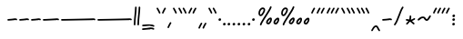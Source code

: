 SplineFontDB: 3.2
FontName: SingScript.sg_one
FullName: SingScript.sg "one" module
FamilyName: SingScript.sg
Weight: Regular
Copyright: Copyright (c) 2025, 05524F.sg (Singapore)
UComments: "2025-7-14: Created with FontForge (http://fontforge.org)"
Version: v2
ItalicAngle: 0
UnderlinePosition: -90
UnderlineWidth: 45
Ascent: 600
Descent: 300
InvalidEm: 0
LayerCount: 2
Layer: 0 0 "Back" 1
Layer: 1 0 "Fore" 0
XUID: [1021 768 647112374 17012]
FSType: 0
OS2Version: 0
OS2_WeightWidthSlopeOnly: 0
OS2_UseTypoMetrics: 1
CreationTime: 1752436236
ModificationTime: 1753065444
PfmFamily: 17
TTFWeight: 400
TTFWidth: 5
LineGap: 73
VLineGap: 0
OS2TypoAscent: 0
OS2TypoAOffset: 1
OS2TypoDescent: 0
OS2TypoDOffset: 1
OS2TypoLinegap: 73
OS2WinAscent: 0
OS2WinAOffset: 1
OS2WinDescent: 0
OS2WinDOffset: 1
HheadAscent: 0
HheadAOffset: 1
HheadDescent: 0
HheadDOffset: 1
OS2Vendor: 'PfEd'
MarkAttachClasses: 1
DEI: 91125
LangName: 1033
Encoding: Custom
UnicodeInterp: none
NameList: AGL For New Fonts
DisplaySize: -48
AntiAlias: 1
FitToEm: 0
WidthSeparation: 50
WinInfo: 0 27 6
BeginPrivate: 0
EndPrivate
Grid
0 -208 m 24
 390 -208 610 -208 1000 -208 c 1048
  Spiro
    0 -208 {
    1000 -208 o
    0 0 z
  EndSpiro
0 275 m 24
 390 275 610 275 1000 275 c 1048
  Spiro
    0 275 {
    1000 275 o
    0 0 z
  EndSpiro
0 300 m 24
 390 300 610 300 1000 300 c 1048
  Spiro
    0 300 {
    1000 300 o
    0 0 z
  EndSpiro
0 442 m 24
 390 442 610 442 1000 442 c 1048
  Spiro
    0 442 {
    1000 442 o
    0 0 z
  EndSpiro
0 -233 m 24
 390 -233 610 -233 1000 -233 c 1048
  Spiro
    0 -233 {
    1000 -233 o
    0 0 z
  EndSpiro
0 467 m 24
 390 467 610 467 1000 467 c 1048
  Spiro
    0 467 {
    1000 467 o
    0 0 z
  EndSpiro
EndSplineSet
TeXData: 1 0 0 346030 173015 115343 0 1048576 115343 783286 444596 497025 792723 393216 433062 380633 303038 157286 324010 404750 52429 2506097 1059062 262144
BeginChars: 151 56

StartChar: uni2000
Encoding: 0 8192 0
Width: 450
Flags: W
LayerCount: 2
EndChar

StartChar: uni2001
Encoding: 1 8193 1
Width: 900
Flags: W
LayerCount: 2
EndChar

StartChar: uni2002
Encoding: 2 8194 2
Width: 450
Flags: W
LayerCount: 2
EndChar

StartChar: uni2003
Encoding: 3 8195 3
Width: 900
Flags: W
LayerCount: 2
EndChar

StartChar: uni2004
Encoding: 4 8196 4
Width: 300
Flags: W
LayerCount: 2
EndChar

StartChar: uni2005
Encoding: 5 8197 5
Width: 225
Flags: W
LayerCount: 2
EndChar

StartChar: uni2006
Encoding: 6 8198 6
Width: 150
Flags: W
LayerCount: 2
EndChar

StartChar: uni2007
Encoding: 7 8199 7
Width: 200
Flags: W
LayerCount: 2
EndChar

StartChar: uni2008
Encoding: 8 8200 8
Width: 200
Flags: W
LayerCount: 2
EndChar

StartChar: uni2009
Encoding: 9 8201 9
Width: 200
Flags: W
LayerCount: 2
EndChar

StartChar: uni200A
Encoding: 10 8202 10
Width: 200
Flags: W
LayerCount: 2
EndChar

StartChar: uni200B
Encoding: 11 8203 11
Width: 0
Flags: W
LayerCount: 2
EndChar

StartChar: uni200C
Encoding: 12 8204 12
Width: 0
Flags: W
LayerCount: 2
EndChar

StartChar: uni200D
Encoding: 13 8205 13
Width: 0
Flags: W
LayerCount: 2
EndChar

StartChar: uni2010
Encoding: 14 8208 14
Width: 293
Flags: HW
HStem: 116 40<25.0066 205.927 209.384 267.238> 129 40<39.0816 252.894>
VStem: 25 243<129.142 155.982>
LayerCount: 2
Fore
SplineSet
208 129 m 0x60
 169 129 108 116 45 116 c 0
 34 116 25 125 25 136 c 0
 25 147 34 156 45 156 c 0xa0
 106 156 164 169 208 169 c 0
 226 169 244 167 259 158 c 0
 265 154 268 148 268 141 c 0
 268 130 259 121 248 121 c 0
 237 121 238 129 208 129 c 0x60
EndSplineSet
EndChar

StartChar: uni2011
Encoding: 15 8209 15
Width: 293
Flags: HW
HStem: 116 40<25.0066 205.927 209.384 267.238> 129 40<39.0816 252.894>
VStem: 25 243<129.142 155.982>
LayerCount: 2
Fore
SplineSet
208 129 m 0x60
 169 129 108 116 45 116 c 0
 34 116 25 125 25 136 c 0
 25 147 34 156 45 156 c 0xa0
 106 156 164 169 208 169 c 0
 226 169 244 167 259 158 c 0
 265 154 268 148 268 141 c 0
 268 130 259 121 248 121 c 0
 237 121 238 129 208 129 c 0x60
EndSplineSet
EndChar

StartChar: figuredash
Encoding: 16 8210 16
Width: 293
Flags: HW
HStem: 116 40<25.0066 205.927 209.384 267.238> 129 40<39.0816 252.894>
VStem: 25 243<129.142 155.982>
LayerCount: 2
Fore
SplineSet
208 129 m 4x60
 169 129 108 116 45 116 c 4
 34 116 25 125 25 136 c 4
 25 147 34 156 45 156 c 4xa0
 106 156 164 169 208 169 c 4
 226 169 244 167 259 158 c 4
 265 154 268 148 268 141 c 4
 268 130 259 121 248 121 c 4
 237 121 238 129 208 129 c 4x60
EndSplineSet
EndChar

StartChar: endash
Encoding: 17 8211 17
Width: 450
Flags: HW
LayerCount: 2
Fore
SplineSet
365 129 m 0x60
 326 129 108 116 45 116 c 0
 34 116 25 125 25 136 c 0
 25 147 34 156 45 156 c 0xa0
 106 156 321 169 365 169 c 0
 383 169 401 167 416 158 c 0
 422 154 425 148 425 141 c 0
 425 130 416 121 405 121 c 0
 394 121 395 129 365 129 c 0x60
EndSplineSet
EndChar

StartChar: emdash
Encoding: 18 8212 18
Width: 900
Flags: HW
LayerCount: 2
Fore
SplineSet
815 129 m 0x60
 776 129 108 116 45 116 c 0
 34 116 25 125 25 136 c 0
 25 147 34 156 45 156 c 0xa0
 106 156 771 169 815 169 c 0
 833 169 851 167 866 158 c 0
 872 154 875 148 875 141 c 0
 875 130 866 121 855 121 c 0
 844 121 845 129 815 129 c 0x60
EndSplineSet
EndChar

StartChar: uni2015
Encoding: 19 8213 19
Width: 900
Flags: HW
LayerCount: 2
Fore
SplineSet
815 129 m 0x60
 776 129 108 116 45 116 c 0
 34 116 25 125 25 136 c 0
 25 147 34 156 45 156 c 0xa0
 106 156 771 169 815 169 c 0
 833 169 851 167 866 158 c 0
 872 154 875 148 875 141 c 0
 875 130 866 121 855 121 c 0
 844 121 845 129 815 129 c 0x60
EndSplineSet
EndChar

StartChar: uni2016
Encoding: 20 8214 20
Width: 209
Flags: HW
LayerCount: 2
Fore
SplineSet
144 431 m 0xa0
 144 440 144 446 144 447 c 0
 144 458 153 467 164 467 c 0
 175 467 184 459 184 448 c 0
 184 442 184 437 184 431 c 0xa0
 184 316 156 198 154 20 c 0
 154 9 145 0 134 0 c 0
 123 0 114 9 114 20 c 0xc0
 114 170 144 327 144 431 c 0xa0
55 431 m 0xa0
 55 440 55 446 55 447 c 0
 55 458 64 467 75 467 c 0
 86 467 95 459 95 448 c 0
 95 442 95 437 95 431 c 0xa0
 95 316 67 198 65 20 c 0
 65 9 56 0 45 0 c 0
 34 0 25 9 25 20 c 0xc0
 25 170 55 327 55 431 c 0xa0
EndSplineSet
EndChar

StartChar: underscoredbl
Encoding: 21 8215 21
Width: 357
Flags: HW
LayerCount: 2
Fore
SplineSet
232 -96 m 4x40
 182 -96 76 -110 45 -110 c 4
 34 -110 25 -101 25 -90 c 4
 25 -79 33 -70 44 -70 c 4x80
 112 -67 177 -56 232 -56 c 4
 266 -56 296 -60 320 -75 c 4
 326 -79 329 -85 329 -92 c 4
 329 -103 320 -112 309 -112 c 4
 305 -112 301 -111 298 -109 c 4
 285 -101 263 -96 232 -96 c 4x40
235 -11 m 0x40
 185 -11 79 -25 48 -25 c 0
 37 -25 28 -16 28 -5 c 0
 28 6 36 15 47 15 c 0x80
 115 18 180 29 235 29 c 0
 269 29 299 25 323 10 c 0
 329 6 332 0 332 -7 c 0
 332 -18 323 -27 312 -27 c 0
 308 -27 304 -26 301 -24 c 0
 288 -16 266 -11 235 -11 c 0x40
EndSplineSet
EndChar

StartChar: quoteleft
Encoding: 22 8216 22
Width: 146
Flags: HW
HStem: 295 148
VStem: 83 38<295.033 347.17>
LayerCount: 2
Fore
SplineSet
62 433 m 5
 88 390 100 366 119 323 c 4
 120 321 121 318 121 315 c 4
 121 304 112 295 101 295 c 4
 93 295 86 300 83 307 c 4
 64 350 54 370 28 413 c 4
 26 416 25 419 25 423 c 4
 25 434 34 443 45 443 c 4
 57 443 62 433 62 433 c 5
EndSplineSet
EndChar

StartChar: quoteright
Encoding: 23 8217 23
Width: 146
Flags: HW
HStem: 295 148
VStem: 25 38<295.033 347.17>
LayerCount: 2
Fore
SplineSet
84 433 m 5
 84 433 89 443 101 443 c 4
 112 443 121 434 121 423 c 4
 121 419 120 416 118 413 c 4
 92 370 82 350 63 307 c 4
 60 300 53 295 45 295 c 4
 34 295 25 304 25 315 c 4
 25 318 26 321 27 323 c 4
 46 366 58 390 84 433 c 5
EndSplineSet
EndChar

StartChar: quotesinglbase
Encoding: 24 8218 24
Width: 146
Flags: HW
HStem: -68 148
VStem: 25 38<-67.9674 -15.8302>
LayerCount: 2
Fore
SplineSet
84 70 m 1
 84 70 89 80 101 80 c 0
 112 80 121 71 121 60 c 0
 121 56 120 53 118 50 c 0
 92 7 82 -13 63 -56 c 0
 60 -63 53 -68 45 -68 c 0
 34 -68 25 -59 25 -48 c 0
 25 -45 26 -42 27 -40 c 0
 46 3 58 27 84 70 c 1
EndSplineSet
EndChar

StartChar: quotereversed
Encoding: 25 8219 25
Width: 146
Flags: HW
HStem: 295 148
VStem: 83 38<295.033 347.17>
LayerCount: 2
Fore
SplineSet
62 433 m 1
 88 390 100 366 119 323 c 0
 120 321 121 318 121 315 c 0
 121 304 112 295 101 295 c 0
 93 295 86 300 83 307 c 0
 64 350 54 370 28 413 c 0
 26 416 25 419 25 423 c 0
 25 434 34 443 45 443 c 0
 57 443 62 433 62 433 c 1
EndSplineSet
EndChar

StartChar: quotedblleft
Encoding: 26 8220 26
Width: 252
Flags: HW
LayerCount: 2
Fore
SplineSet
168 433 m 5
 194 390 206 366 225 323 c 4
 226 321 227 318 227 315 c 4
 227 304 218 295 207 295 c 4
 199 295 192 300 189 307 c 4
 170 350 160 370 134 413 c 4
 132 416 131 419 131 423 c 4
 131 434 140 443 151 443 c 4
 163 443 168 433 168 433 c 5
62 433 m 1
 88 390 100 366 119 323 c 0
 120 321 121 318 121 315 c 0
 121 304 112 295 101 295 c 0
 93 295 86 300 83 307 c 0
 64 350 54 370 28 413 c 0
 26 416 25 419 25 423 c 0
 25 434 34 443 45 443 c 0
 57 443 62 433 62 433 c 1
EndSplineSet
EndChar

StartChar: quotedblright
Encoding: 27 8221 27
Width: 248
Flags: HW
HStem: 295 148
VStem: 25 38<295.033 347.17> 127 38<295.033 347.17>
LayerCount: 2
Fore
SplineSet
203 443 m 0
 214 443 223 434 223 423 c 0
 223 419 222 416 220 413 c 0
 194 370 184 350 165 307 c 0
 162 300 155 295 147 295 c 0
 136 295 127 304 127 315 c 0
 127 318 128 321 129 323 c 0
 148 366 160 390 186 433 c 0
 189 439 196 443 203 443 c 0
84 433 m 1
 84 433 89 443 101 443 c 0
 112 443 121 434 121 423 c 0
 121 419 120 416 118 413 c 0
 92 370 82 350 63 307 c 0
 60 300 53 295 45 295 c 0
 34 295 25 304 25 315 c 0
 25 318 26 321 27 323 c 0
 46 366 58 390 84 433 c 1
EndSplineSet
EndChar

StartChar: quotedblbase
Encoding: 28 8222 28
Width: 248
Flags: HW
HStem: 295 148
VStem: 34 38<295.033 347.17> 136 38<295.033 347.17>
LayerCount: 2
Fore
SplineSet
203 71 m 4
 214 71 223 62 223 51 c 4
 223 47 222 44 220 41 c 4
 194 -2 184 -22 165 -65 c 4
 162 -72 155 -77 147 -77 c 4
 136 -77 127 -68 127 -57 c 4
 127 -54 128 -51 129 -49 c 4
 148 -6 160 18 186 61 c 4
 189 67 196 71 203 71 c 4
84 61 m 5
 84 61 89 71 101 71 c 4
 112 71 121 62 121 51 c 4
 121 47 120 44 118 41 c 4
 92 -2 82 -22 63 -65 c 4
 60 -72 53 -77 45 -77 c 4
 34 -77 25 -68 25 -57 c 4
 25 -54 26 -51 27 -49 c 4
 46 -6 58 18 84 61 c 5
EndSplineSet
EndChar

StartChar: uni201F
Encoding: 29 8223 29
Width: 252
Flags: HW
LayerCount: 2
Fore
SplineSet
168 433 m 5
 194 390 206 366 225 323 c 4
 226 321 227 318 227 315 c 4
 227 304 218 295 207 295 c 4
 199 295 192 300 189 307 c 4
 170 350 160 370 134 413 c 4
 132 416 131 419 131 423 c 4
 131 434 140 443 151 443 c 4
 163 443 168 433 168 433 c 5
62 433 m 1
 88 390 100 366 119 323 c 0
 120 321 121 318 121 315 c 0
 121 304 112 295 101 295 c 0
 93 295 86 300 83 307 c 0
 64 350 54 370 28 413 c 0
 26 416 25 419 25 423 c 0
 25 434 34 443 45 443 c 0
 57 443 62 433 62 433 c 1
EndSplineSet
EndChar

StartChar: bullet
Encoding: 30 8226 30
Width: 117
Flags: HW
LayerCount: 2
Fore
SplineSet
63 175 m 4
 79 175 92 162 92 144 c 4
 92 121 72 110 56 110 c 4
 43 110 25 119 25 139 c 4
 25 158 42 175 63 175 c 4
EndSplineSet
EndChar

StartChar: onedotenleader
Encoding: 31 8228 31
Width: 117
Flags: HW
LayerCount: 2
Fore
SplineSet
63 65 m 4
 79 65 92 52 92 34 c 4
 92 11 72 0 56 0 c 4
 43 0 25 9 25 29 c 4
 25 48 42 65 63 65 c 4
EndSplineSet
EndChar

StartChar: twodotenleader
Encoding: 32 8229 32
Width: 241
Flags: HW
LayerCount: 2
Fore
SplineSet
187 64 m 4
 203 64 216 51 216 33 c 4
 216 10 196 -1 180 -1 c 4
 167 -1 149 8 149 28 c 4
 149 47 166 64 187 64 c 4
63 65 m 0
 79 65 92 52 92 34 c 0
 92 11 72 0 56 0 c 0
 43 0 25 9 25 29 c 0
 25 48 42 65 63 65 c 0
EndSplineSet
EndChar

StartChar: ellipsis
Encoding: 33 8230 33
Width: 367
Flags: HW
LayerCount: 2
Fore
SplineSet
313 65 m 4
 329 65 342 52 342 34 c 4
 342 11 322 0 306 0 c 4
 293 0 275 9 275 29 c 4
 275 48 292 65 313 65 c 4
187 65 m 0
 203 65 216 52 216 34 c 0
 216 11 196 0 180 0 c 0
 167 0 149 9 149 29 c 0
 149 48 166 65 187 65 c 0
63 65 m 0
 79 65 92 52 92 34 c 0
 92 11 72 0 56 0 c 0
 43 0 25 9 25 29 c 0
 25 48 42 65 63 65 c 0
EndSplineSet
EndChar

StartChar: uni2027
Encoding: 34 8231 34
Width: 117
Flags: HW
LayerCount: 2
Fore
SplineSet
63 175 m 4
 79 175 92 162 92 144 c 4
 92 121 72 110 56 110 c 4
 43 110 25 119 25 139 c 4
 25 158 42 175 63 175 c 4
EndSplineSet
EndChar

StartChar: uni202F
Encoding: 35 8239 35
Width: 50
Flags: HW
LayerCount: 2
EndChar

StartChar: perthousand
Encoding: 36 8240 36
Width: 566
Flags: HW
LayerCount: 2
Fore
SplineSet
437 74 m 4xf340
 437 68 437 68 440 67 c 4
 446 65 450 64 452 64 c 4
 458 64 463 69 477 88 c 4
 479 90 481 93 483 96 c 4
 493 110 501 134 501 148 c 4
 501 149 501 150 501 151 c 5
 487 145 465 125 448 103 c 4
 441 94 437 81 437 74 c 4xf340
506 192 m 4
 513 192 541 190 541 148 c 4
 541 123 531 94 515 72 c 4
 513 70 512 67 510 65 c 4
 499 49 483 24 452 24 c 4
 443 24 433 27 424 31 c 4
 404 39 397 58 397 74 c 4
 397 94 405 113 416 127 c 4
 432 148 472 192 506 192 c 4
255 77 m 0xf340
 255 71 255 71 258 70 c 0
 264 68 268 67 270 67 c 0
 276 67 281 72 295 91 c 0
 297 93 299 96 301 99 c 0
 311 113 319 137 319 151 c 0
 319 152 319 153 319 154 c 1
 305 148 283 128 266 106 c 0
 259 97 255 84 255 77 c 0xf340
324 195 m 0
 331 195 359 193 359 151 c 0
 359 126 349 97 333 75 c 0
 331 73 330 70 328 68 c 0
 317 52 301 27 270 27 c 0
 261 27 251 30 242 34 c 0
 222 42 215 61 215 77 c 0
 215 97 223 116 234 130 c 0
 250 151 290 195 324 195 c 0
331 467 m 0
 342 467 351 458 351 447 c 0
 351 445 351 442 350 440 c 0
 311 329 118 88 102 16 c 0
 100 7 92 0 82 0 c 0
 71 0 62 9 62 20 c 0
 62 26 66 47 99 104 c 0
 159 206 284 375 312 454 c 0xf780
 315 462 322 467 331 467 c 0
132 438 m 0
 164 438 192 415 192 379 c 0
 192 353 180 328 168 307 c 0
 147 270 120 228 81 228 c 0
 56 228 25 247 25 299 c 0xfb
 25 329 35 360 48 382 c 0
 66 413 97 438 132 438 c 0
132 398 m 0
 117 398 95 384 82 362 c 0
 73 346 65 320 65 299 c 0
 65 279 71 271 77 269 c 0
 79 268 80 268 81 268 c 0
 85 268 93 272 103 282 c 0
 115 294 126 313 134 327 c 0
 144 345 152 366 152 379 c 0
 152 388 149 392 143 395 c 0
 139 397 136 398 132 398 c 0
EndSplineSet
EndChar

StartChar: uni2031
Encoding: 37 8241 37
Width: 750
Flags: HW
LayerCount: 2
Fore
SplineSet
621 72 m 4xf340
 621 66 621 66 624 65 c 4
 630 63 634 62 636 62 c 4
 642 62 647 67 661 86 c 4
 663 88 665 91 667 94 c 4
 677 108 685 132 685 146 c 4
 685 147 685 148 685 149 c 5
 671 143 649 123 632 101 c 4
 625 92 621 79 621 72 c 4xf340
690 190 m 4
 697 190 725 188 725 146 c 4
 725 121 715 92 699 70 c 4
 697 68 696 65 694 63 c 4
 683 47 667 22 636 22 c 4
 627 22 617 25 608 29 c 4
 588 37 581 56 581 72 c 4
 581 92 589 111 600 125 c 4
 616 146 656 190 690 190 c 4
437 74 m 0xf340
 437 68 437 68 440 67 c 0
 446 65 450 64 452 64 c 0
 458 64 463 69 477 88 c 0
 479 90 481 93 483 96 c 0
 493 110 501 134 501 148 c 0
 501 149 501 150 501 151 c 1
 487 145 465 125 448 103 c 0
 441 94 437 81 437 74 c 0xf340
506 192 m 0
 513 192 541 190 541 148 c 0
 541 123 531 94 515 72 c 0
 513 70 512 67 510 65 c 0
 499 49 483 24 452 24 c 0
 443 24 433 27 424 31 c 0
 404 39 397 58 397 74 c 0
 397 94 405 113 416 127 c 0
 432 148 472 192 506 192 c 0
255 77 m 0xf340
 255 71 255 71 258 70 c 0
 264 68 268 67 270 67 c 0
 276 67 281 72 295 91 c 0
 297 93 299 96 301 99 c 0
 311 113 319 137 319 151 c 0
 319 152 319 153 319 154 c 1
 305 148 283 128 266 106 c 0
 259 97 255 84 255 77 c 0xf340
324 195 m 0
 331 195 359 193 359 151 c 0
 359 126 349 97 333 75 c 0
 331 73 330 70 328 68 c 0
 317 52 301 27 270 27 c 0
 261 27 251 30 242 34 c 0
 222 42 215 61 215 77 c 0
 215 97 223 116 234 130 c 0
 250 151 290 195 324 195 c 0
331 467 m 0
 342 467 351 458 351 447 c 0
 351 445 351 442 350 440 c 0
 311 329 118 88 102 16 c 0
 100 7 92 0 82 0 c 0
 71 0 62 9 62 20 c 0
 62 26 66 47 99 104 c 0
 159 206 284 375 312 454 c 0xf780
 315 462 322 467 331 467 c 0
132 438 m 0
 164 438 192 415 192 379 c 0
 192 353 180 328 168 307 c 0
 147 270 120 228 81 228 c 0
 56 228 25 247 25 299 c 0xfb
 25 329 35 360 48 382 c 0
 66 413 97 438 132 438 c 0
132 398 m 0
 117 398 95 384 82 362 c 0
 73 346 65 320 65 299 c 0
 65 279 71 271 77 269 c 0
 79 268 80 268 81 268 c 0
 85 268 93 272 103 282 c 0
 115 294 126 313 134 327 c 0
 144 345 152 366 152 379 c 0
 152 388 149 392 143 395 c 0
 139 397 136 398 132 398 c 0
EndSplineSet
EndChar

StartChar: minute
Encoding: 38 8242 38
Width: 146
Flags: HW
HStem: 295 148
VStem: 25 38<295.033 347.17>
LayerCount: 2
Fore
SplineSet
84 433 m 5
 84 433 89 443 101 443 c 4
 112 443 121 434 121 423 c 4
 121 419 120 416 118 413 c 4
 92 370 82 350 63 307 c 4
 60 300 53 295 45 295 c 4
 34 295 25 304 25 315 c 4
 25 318 26 321 27 323 c 4
 46 366 58 390 84 433 c 5
EndSplineSet
EndChar

StartChar: second
Encoding: 39 8243 39
Width: 248
Flags: HW
HStem: 295 148
VStem: 25 38<295.033 347.17> 127 38<295.033 347.17>
LayerCount: 2
Fore
SplineSet
203 443 m 0
 214 443 223 434 223 423 c 0
 223 419 222 416 220 413 c 0
 194 370 184 350 165 307 c 0
 162 300 155 295 147 295 c 0
 136 295 127 304 127 315 c 0
 127 318 128 321 129 323 c 0
 148 366 160 390 186 433 c 0
 189 439 196 443 203 443 c 0
84 433 m 1
 84 433 89 443 101 443 c 0
 112 443 121 434 121 423 c 0
 121 419 120 416 118 413 c 0
 92 370 82 350 63 307 c 0
 60 300 53 295 45 295 c 0
 34 295 25 304 25 315 c 0
 25 318 26 321 27 323 c 0
 46 366 58 390 84 433 c 1
EndSplineSet
EndChar

StartChar: uni2034
Encoding: 40 8244 40
Width: 356
Flags: HW
HStem: 295 148
VStem: 25 38<295.033 347.17> 127 38<295.033 347.17>
LayerCount: 2
Fore
SplineSet
294 432 m 5
 294 432 299 442 311 442 c 4
 322 442 331 433 331 422 c 4
 331 418 330 415 328 412 c 4
 302 369 292 349 273 306 c 4
 270 299 263 294 255 294 c 4
 244 294 235 303 235 314 c 4
 235 317 236 320 237 322 c 4
 256 365 268 389 294 432 c 5
203 443 m 0
 214 443 223 434 223 423 c 0
 223 419 222 416 220 413 c 0
 194 370 184 350 165 307 c 0
 162 300 155 295 147 295 c 0
 136 295 127 304 127 315 c 0
 127 318 128 321 129 323 c 0
 148 366 160 390 186 433 c 0
 189 439 196 443 203 443 c 0
84 433 m 1
 84 433 89 443 101 443 c 0
 112 443 121 434 121 423 c 0
 121 419 120 416 118 413 c 0
 92 370 82 350 63 307 c 0
 60 300 53 295 45 295 c 0
 34 295 25 304 25 315 c 0
 25 318 26 321 27 323 c 0
 46 366 58 390 84 433 c 1
EndSplineSet
EndChar

StartChar: uni2035
Encoding: 41 8245 41
Width: 146
Flags: HW
HStem: 295 148
VStem: 83 38<295.033 347.17>
LayerCount: 2
Fore
SplineSet
62 433 m 5
 88 390 100 366 119 323 c 4
 120 321 121 318 121 315 c 4
 121 304 112 295 101 295 c 4
 93 295 86 300 83 307 c 4
 64 350 54 370 28 413 c 4
 26 416 25 419 25 423 c 4
 25 434 34 443 45 443 c 4
 57 443 62 433 62 433 c 5
EndSplineSet
EndChar

StartChar: uni2036
Encoding: 42 8246 42
Width: 252
Flags: HW
LayerCount: 2
Fore
SplineSet
168 433 m 5
 194 390 206 366 225 323 c 4
 226 321 227 318 227 315 c 4
 227 304 218 295 207 295 c 4
 199 295 192 300 189 307 c 4
 170 350 160 370 134 413 c 4
 132 416 131 419 131 423 c 4
 131 434 140 443 151 443 c 4
 163 443 168 433 168 433 c 5
62 433 m 1
 88 390 100 366 119 323 c 0
 120 321 121 318 121 315 c 0
 121 304 112 295 101 295 c 0
 93 295 86 300 83 307 c 0
 64 350 54 370 28 413 c 0
 26 416 25 419 25 423 c 0
 25 434 34 443 45 443 c 0
 57 443 62 433 62 433 c 1
EndSplineSet
EndChar

StartChar: uni2037
Encoding: 43 8247 43
Width: 363
Flags: HW
LayerCount: 2
Fore
SplineSet
279 433 m 5
 305 390 317 366 336 323 c 4
 337 321 338 318 338 315 c 4
 338 304 329 295 318 295 c 4
 310 295 303 300 300 307 c 4
 281 350 271 370 245 413 c 4
 243 416 242 419 242 423 c 4
 242 434 251 443 262 443 c 4
 274 443 279 433 279 433 c 5
168 433 m 1
 194 390 206 366 225 323 c 0
 226 321 227 318 227 315 c 0
 227 304 218 295 207 295 c 0
 199 295 192 300 189 307 c 0
 170 350 160 370 134 413 c 0
 132 416 131 419 131 423 c 0
 131 434 140 443 151 443 c 0
 163 443 168 433 168 433 c 1
62 433 m 1
 88 390 100 366 119 323 c 0
 120 321 121 318 121 315 c 0
 121 304 112 295 101 295 c 0
 93 295 86 300 83 307 c 0
 64 350 54 370 28 413 c 0
 26 416 25 419 25 423 c 0
 25 434 34 443 45 443 c 0
 57 443 62 433 62 433 c 1
EndSplineSet
EndChar

StartChar: uni2038
Encoding: 44 8248 44
Width: 270
Flags: HW
HStem: 364 40<115.384 168.904>
VStem: 30 38<260.026 304.639>
LayerCount: 2
Fore
SplineSet
45 -144 m 0
 34 -144 25 -135 25 -124 c 0
 25 -121 26 -118 27 -115 c 0
 49 -69 88 -5 133 0 c 0
 136 0 138 0 141 0 c 0
 203 0 206 -77 239 -110 c 0
 243 -114 245 -118 245 -124 c 0
 245 -135 236 -144 225 -144 c 0
 219 -144 215 -142 211 -138 c 0
 173 -100 169 -40 141 -40 c 0
 118 -40 86 -85 63 -133 c 0
 60 -140 53 -144 45 -144 c 0
EndSplineSet
EndChar

StartChar: uni2043
Encoding: 45 8259 45
Width: 293
Flags: HW
HStem: 116 40<25.0066 205.927 209.384 267.238> 129 40<39.0816 252.894>
VStem: 25 243<129.142 155.982>
LayerCount: 2
Fore
SplineSet
208 129 m 0x60
 169 129 108 116 45 116 c 0
 34 116 25 125 25 136 c 0
 25 147 34 156 45 156 c 0xa0
 106 156 164 169 208 169 c 0
 226 169 244 167 259 158 c 0
 265 154 268 148 268 141 c 0
 268 130 259 121 248 121 c 0
 237 121 238 129 208 129 c 0x60
EndSplineSet
EndChar

StartChar: fraction
Encoding: 46 8260 46
Width: 287
Flags: HW
HStem: 447 20G<236.5 247.5>
VStem: 25 237
LayerCount: 2
Fore
SplineSet
226 459 m 1
 226 459 231 467 242 467 c 0
 253 467 262 458 262 447 c 0
 262 443 260 438 258 435 c 0
 193 345 142 111 61 8 c 0
 57 3 51 0 45 0 c 0
 34 0 25 9 25 20 c 0
 25 25 26 29 29 32 c 0
 104 127 157 363 226 459 c 1
EndSplineSet
EndChar

StartChar: uni204E
Encoding: 47 8270 47
Width: 282
Flags: HW
HStem: 305 40<23.0066 85.9775>
VStem: 109 40<335 393.648> 118 40<336.026 433.941>
LayerCount: 2
Fore
SplineSet
120 211 m 4xa0
 120 221 119 227 119 230 c 4
 119 241 128 250 139 250 c 4
 149 250 158 243 159 233 c 4
 160 225 160 218 160 211 c 4xa0
 160 182 151 163 151 147 c 4
 151 146 151 146 151 145 c 5
 207 161 223 184 237 184 c 4
 248 184 257 175 257 164 c 4
 257 157 254 151 248 147 c 4
 224 132 203 121 178 112 c 5
 198 96 214 78 233 64 c 5
 233 64 241 59 241 48 c 4
 241 37 232 28 221 28 c 4
 213 28 208 31 177 60 c 4
 160 76 145 89 126 97 c 5
 107 73 92 54 67 30 c 4
 63 27 58 24 53 24 c 4
 42 24 33 33 33 44 c 4
 33 60 43 56 89 114 c 5
 67 117 57 119 42 121 c 4
 32 122 25 131 25 141 c 4
 25 152 34 161 45 161 c 4
 46 161 47 161 48 161 c 4
 66 158 110 151 111 151 c 4xc0
 112 173 120 188 120 211 c 4xa0
EndSplineSet
EndChar

StartChar: uni2053
Encoding: 48 8275 48
Width: 379
Flags: HW
HStem: 106 40<226.937 275.886> 166 40<96.8672 189.558>
LayerCount: 2
Fore
SplineSet
45 114 m 4
 34 114 25 123 25 134 c 4
 25 141 28 147 34 151 c 4
 62 169 79 186 107 197 c 4
 122 203 139 206 161 206 c 4
 189 206 200 198 223 170 c 4
 237 153 245 146 253 146 c 4
 258 146 271 159 279 169 c 4
 291 185 305 205 317 225 c 4
 321 231 327 235 334 235 c 4
 345 235 354 226 354 215 c 4
 354 211 353 208 351 205 c 4
 314 144 286 106 253 106 c 4
 221 106 204 130 192 144 c 4
 174 166 173 166 161 166 c 4
 123 166 108 155 84 137 c 4
 53 114 51 114 45 114 c 4
EndSplineSet
EndChar

StartChar: uni2057
Encoding: 49 8279 49
Width: 463
Flags: HW
HStem: 295 148
VStem: 25 38<295.033 347.17> 127 38<295.033 347.17>
LayerCount: 2
Fore
SplineSet
401 432 m 5
 401 432 406 442 418 442 c 4
 429 442 438 433 438 422 c 4
 438 418 437 415 435 412 c 4
 409 369 399 349 380 306 c 4
 377 299 370 294 362 294 c 4
 351 294 342 303 342 314 c 4
 342 317 343 320 344 322 c 4
 363 365 375 389 401 432 c 5
294 432 m 1
 294 432 299 442 311 442 c 0
 322 442 331 433 331 422 c 0
 331 418 330 415 328 412 c 0
 302 369 292 349 273 306 c 0
 270 299 263 294 255 294 c 0
 244 294 235 303 235 314 c 0
 235 317 236 320 237 322 c 0
 256 365 268 389 294 432 c 1
203 443 m 0
 214 443 223 434 223 423 c 0
 223 419 222 416 220 413 c 0
 194 370 184 350 165 307 c 0
 162 300 155 295 147 295 c 0
 136 295 127 304 127 315 c 0
 127 318 128 321 129 323 c 0
 148 366 160 390 186 433 c 0
 189 439 196 443 203 443 c 0
84 433 m 1
 84 433 89 443 101 443 c 0
 112 443 121 434 121 423 c 0
 121 419 120 416 118 413 c 0
 92 370 82 350 63 307 c 0
 60 300 53 295 45 295 c 0
 34 295 25 304 25 315 c 0
 25 318 26 321 27 323 c 0
 46 366 58 390 84 433 c 1
EndSplineSet
EndChar

StartChar: uni205D
Encoding: 50 8285 50
Width: 121
Flags: HW
LayerCount: 2
Fore
SplineSet
67 274 m 0
 83 274 96 261 96 243 c 0
 96 220 76 209 60 209 c 0
 47 209 29 218 29 238 c 0
 29 257 46 274 67 274 c 0
63 65 m 0
 79 65 92 52 92 34 c 0
 92 11 72 0 56 0 c 0
 43 0 25 9 25 29 c 0
 25 48 42 65 63 65 c 0
65 170 m 0
 81 170 94 157 94 139 c 0
 94 116 74 105 58 105 c 0
 45 105 27 114 27 134 c 0
 27 153 44 170 65 170 c 0
EndSplineSet
EndChar

StartChar: uni205F
Encoding: 51 8287 51
Width: 200
Flags: W
LayerCount: 2
EndChar

StartChar: uni2061
Encoding: 52 8289 52
Width: 0
Flags: W
LayerCount: 2
EndChar

StartChar: uni2062
Encoding: 53 8290 53
Width: 0
Flags: W
LayerCount: 2
EndChar

StartChar: uni2063
Encoding: 54 8291 54
Width: 0
Flags: W
LayerCount: 2
EndChar

StartChar: uni2064
Encoding: 55 8292 55
Width: 0
Flags: W
LayerCount: 2
EndChar
EndChars
EndSplineFont
